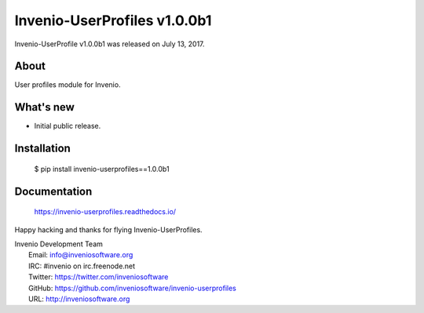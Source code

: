 ===============================
 Invenio-UserProfiles v1.0.0b1
===============================

Invenio-UserProfile v1.0.0b1 was released on July 13, 2017.

About
-----

User profiles module for Invenio.

What's new
----------

- Initial public release.

Installation
------------

   $ pip install invenio-userprofiles==1.0.0b1

Documentation
-------------

   https://invenio-userprofiles.readthedocs.io/

Happy hacking and thanks for flying Invenio-UserProfiles.

| Invenio Development Team
|   Email: info@inveniosoftware.org
|   IRC: #invenio on irc.freenode.net
|   Twitter: https://twitter.com/inveniosoftware
|   GitHub: https://github.com/inveniosoftware/invenio-userprofiles
|   URL: http://inveniosoftware.org
